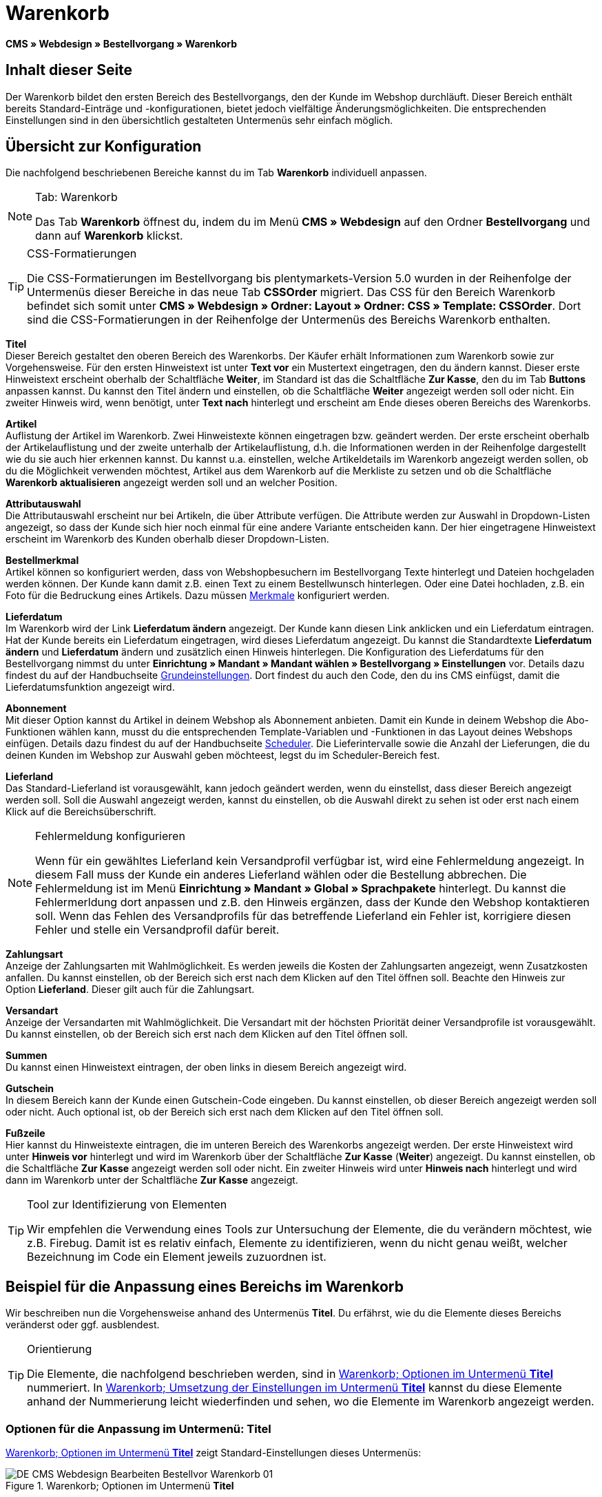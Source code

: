 = Warenkorb
:lang: de
// include::{includedir}/_header.adoc[]
:position: 10

*CMS » Webdesign » Bestellvorgang » Warenkorb*

== Inhalt dieser Seite

Der Warenkorb bildet den ersten Bereich des Bestellvorgangs, den der Kunde im Webshop durchläuft. Dieser Bereich enthält bereits Standard-Einträge und -konfigurationen, bietet jedoch vielfältige Änderungsmöglichkeiten. Die entsprechenden Einstellungen sind in den übersichtlich gestalteten Untermenüs sehr einfach möglich.

== Übersicht zur Konfiguration

Die nachfolgend beschriebenen Bereiche kannst du im Tab *Warenkorb* individuell anpassen.

[NOTE]
.Tab: Warenkorb
====
Das Tab *Warenkorb* öffnest du, indem du im Menü *CMS » Webdesign* auf den Ordner *Bestellvorgang* und dann auf *Warenkorb* klickst.
====

[TIP]
.CSS-Formatierungen
====
Die CSS-Formatierungen im Bestellvorgang bis plentymarkets-Version 5.0 wurden in der Reihenfolge der Untermenüs dieser Bereiche in das neue Tab *CSSOrder* migriert. Das CSS für den Bereich Warenkorb befindet sich somit unter *CMS » Webdesign » Ordner: Layout » Ordner: CSS » Template: CSSOrder*. Dort sind die CSS-Formatierungen in der Reihenfolge der Untermenüs des Bereichs Warenkorb enthalten.
====

*Titel* +
Dieser Bereich gestaltet den oberen Bereich des Warenkorbs. Der Käufer erhält Informationen zum Warenkorb sowie zur Vorgehensweise. Für den ersten Hinweistext ist unter *Text vor* ein Mustertext eingetragen, den du ändern kannst. Dieser erste Hinweistext erscheint oberhalb der Schaltfläche *Weiter*, im Standard ist das die Schaltfläche *Zur Kasse*, den du im Tab *Buttons* anpassen kannst. Du kannst den Titel ändern und einstellen, ob die Schaltfläche *Weiter* angezeigt werden soll oder nicht. Ein zweiter Hinweis wird, wenn benötigt, unter *Text nach* hinterlegt und erscheint am Ende dieses oberen Bereichs des Warenkorbs.

*Artikel* +
Auflistung der Artikel im Warenkorb. Zwei Hinweistexte können eingetragen bzw. geändert werden. Der erste erscheint oberhalb der Artikelauflistung und der zweite unterhalb der Artikelauflistung, d.h. die Informationen werden in der Reihenfolge dargestellt wie du sie auch hier erkennen kannst. Du kannst u.a. einstellen, welche Artikeldetails im Warenkorb angezeigt werden sollen, ob du die Möglichkeit verwenden möchtest, Artikel aus dem Warenkorb auf die Merkliste zu setzen und ob die Schaltfläche *Warenkorb aktualisieren* angezeigt werden soll und an welcher Position.

*Attributauswahl* +
Die Attributauswahl erscheint nur bei Artikeln, die über Attribute verfügen. Die Attribute werden zur Auswahl in Dropdown-Listen angezeigt, so dass der Kunde sich hier noch einmal für eine andere Variante entscheiden kann. Der hier eingetragene Hinweistext erscheint im Warenkorb des Kunden oberhalb dieser Dropdown-Listen.

*Bestellmerkmal* +
Artikel können so konfiguriert werden, dass von Webshopbesuchern im Bestellvorgang Texte hinterlegt und Dateien hochgeladen werden können. Der Kunde kann damit z.B. einen Text zu einem Bestellwunsch hinterlegen. Oder eine Datei hochladen, z.B. ein Foto für die Bedruckung eines Artikels. Dazu müssen <<artikel/artikel-verwalten#480, Merkmale>> konfiguriert werden.

*Lieferdatum* +
Im Warenkorb wird der Link *Lieferdatum ändern* angezeigt. Der Kunde kann diesen Link anklicken und ein Lieferdatum eintragen. Hat der Kunde bereits ein Lieferdatum eingetragen, wird dieses Lieferdatum angezeigt. Du kannst die Standardtexte *Lieferdatum ändern* und *Lieferdatum* ändern und zusätzlich einen Hinweis hinterlegen. Die Konfiguration des Lieferdatums für den Bestellvorgang nimmst du unter *Einrichtung » Mandant » Mandant wählen » Bestellvorgang » Einstellungen* vor. Details dazu findest du auf der Handbuchseite <<omni-channel/online-shop/webshop-einrichten/bestellvorgang#, Grundeinstellungen>>. Dort findest du auch den Code, den du ins CMS einfügst, damit die Lieferdatumsfunktion angezeigt wird.

*Abonnement* +
Mit dieser Option kannst du Artikel in deinem Webshop als Abonnement anbieten. Damit ein Kunde in deinem Webshop die Abo-Funktionen wählen kann, musst du die entsprechenden Template-Variablen und -Funktionen in das Layout deines Webshops einfügen. Details dazu findest du auf der Handbuchseite <<auftraege/scheduler#, Scheduler>>. Die Lieferintervalle sowie die Anzahl der Lieferungen, die du deinen Kunden im Webshop zur Auswahl geben möchteest, legst du im Scheduler-Bereich fest.

*Lieferland* +
Das Standard-Lieferland ist vorausgewählt, kann jedoch geändert werden, wenn du einstellst, dass dieser Bereich angezeigt werden soll. Soll die Auswahl angezeigt werden, kannst du einstellen, ob die Auswahl direkt zu sehen ist oder erst nach einem Klick auf die Bereichsüberschrift.

[NOTE]
.Fehlermeldung konfigurieren
====
Wenn für ein gewähltes Lieferland kein Versandprofil verfügbar ist, wird eine Fehlermeldung angezeigt. In diesem Fall muss der Kunde ein anderes Lieferland wählen oder die Bestellung abbrechen. Die Fehlermeldung ist im Menü *Einrichtung » Mandant » Global » Sprachpakete* hinterlegt. Du kannst die Fehlermerldung dort anpassen und z.B. den Hinweis ergänzen, dass der Kunde den Webshop kontaktieren soll. Wenn das Fehlen des Versandprofils für das betreffende Lieferland ein Fehler ist, korrigiere  diesen Fehler und stelle ein Versandprofil dafür bereit.
====

*Zahlungsart* +
Anzeige der Zahlungsarten mit Wahlmöglichkeit. Es werden jeweils die Kosten der Zahlungsarten angezeigt, wenn Zusatzkosten anfallen. Du kannst einstellen, ob der Bereich sich erst nach dem Klicken auf den Titel öffnen soll. Beachte den Hinweis zur Option *Lieferland*. Dieser gilt auch für die Zahlungsart.

*Versandart* +
Anzeige der Versandarten mit Wahlmöglichkeit. Die Versandart mit der höchsten Priorität deiner Versandprofile ist vorausgewählt. Du kannst einstellen, ob der Bereich sich erst nach dem Klicken auf den Titel öffnen soll.

*Summen* +
Du kannst einen Hinweistext eintragen, der oben links in diesem Bereich angezeigt wird.

*Gutschein* +
In diesem Bereich kann der Kunde einen Gutschein-Code eingeben. Du kannst einstellen, ob dieser Bereich angezeigt werden soll oder nicht. Auch optional ist, ob der Bereich sich erst nach dem Klicken auf den Titel öffnen soll.

*Fußzeile* +
Hier kannst du Hinweistexte eintragen, die im unteren Bereich des Warenkorbs angezeigt werden. Der erste Hinweistext wird unter *Hinweis vor* hinterlegt und wird im Warenkorb über der Schaltfläche *Zur Kasse* (*Weiter*) angezeigt. Du kannst einstellen, ob die Schaltfläche *Zur Kasse* angezeigt werden soll oder nicht. Ein zweiter Hinweis wird unter *Hinweis nach* hinterlegt und wird dann im Warenkorb unter der Schaltfläche *Zur Kasse* angezeigt.

[TIP]
.Tool zur Identifizierung von Elementen
====
Wir empfehlen die Verwendung eines Tools zur Untersuchung der Elemente, die du verändern möchtest, wie z.B. Firebug. Damit ist es relativ einfach, Elemente zu identifizieren, wenn du nicht genau weißt, welcher Bezeichnung im Code ein Element jeweils zuzuordnen ist.
====

== Beispiel für die Anpassung eines Bereichs im Warenkorb

Wir beschreiben nun die Vorgehensweise anhand des Untermenüs *Titel*. Du erfährst, wie du die Elemente dieses Bereichs veränderst oder ggf. ausblendest.

[TIP]
.Orientierung
====
Die Elemente, die nachfolgend beschrieben werden, sind in <<bild-warenkorb-untermenue-titel>> nummeriert. In <<bild-umsetzung-einstellungen-warenkorb-titel>> kannst du diese Elemente anhand der Nummerierung leicht wiederfinden und sehen, wo die Elemente im Warenkorb angezeigt werden.
====

=== Optionen für die Anpassung im Untermenü: Titel

<<bild-warenkorb-untermenue-titel>> zeigt Standard-Einstellungen dieses Untermenüs:

[[bild-warenkorb-untermenue-titel]]
.Warenkorb; Optionen im Untermenü *Titel*
image::omni-channel/online-shop/webshop-einrichten/_cms/webdesign/webdesign-bearbeiten/bestellvorgang/assets/DE-CMS-Webdesign-Bearbeiten-Bestellvor-Warenkorb-01.png[]

In der Tabelle findest du weitere Infos zu den Optionen im Untermenü *Titel*:

[[tabelle-optionen-untermenue-titel]]
.Warenkorb; Optionen im Untermenü *Titel*
[cols="1,3,3"]
|====
|Pos.
|Einstellung
|Erläuterung

|1
|*Bilder-Galerie*
|Die Bilder-Galerie enthält alle Bilder für das Webshop-Design. Du kannst über die Bilder-Galerie ein Bild in einen Bereich laden, indem du die URL des Bildes einfügst. <<bild-warenkorb-untermenue-titel>> zeigt ein Beispiel für den HTML-Code (Pfeil). Ergebnis: <<bild-umsetzung-einstellungen-warenkorb-titel>> , Pos. 1. +
Lege in der Bilder-Galerie individuelle Ordner für die verschiedenen Bereiche des Designs an.

|2
|*Template-Variablen und -Funktionen*
|Öffnet eine Übersicht mit den Template-Variablen und -Funktionen des Templates sowie weiteren Template-Variablen- und -Funktionslisten.

|3
|*Editor*
|Folgende Optionen sind verfügbar: +
*WYSIWYG-Editor* = Editor mit umfangreicher Werkzeugleiste zur Bearbeitung. +
*CK-Editor* = Leistungsfähiger <<omni-channel/online-shop/cms#webdesign-werkzeuge-editor, Editor>>, der auch in anderen Bereichen verwendet wird. +
*Syntax-Editor* = Code wird mit farblich hervorgehobener Syntaxstruktur angezeigt. +
*Textfeld* = Code wird als reiner Text angezeigt.

|4
|*Text vor*
|Der Hinweistext informiert den Webshopbesucher über wichtige Punkte zur Vorgehensweise beim Bestellvorgang. Je nach Design bzw. Template ist ein Standardtext voreingetragen. Du kannst diesen Text bearbeiten oder ergänzen. Es ist auch möglich, ein Bild zu hinterlegen durch Einfügen des entsprechenden HTML-Codes inklusive der URL des Bildes (<<bild-warenkorb-untermenue-titel>> , Pfeil).

|5
|*Titel*
|Hier wird die Bezeichnung für den Titel hinterlegt, in diesem Fall die Bezeichnung *Warenkorb* (<<bild-warenkorb-untermenue-titel>> , Pos. 5).

|6
|*Weiter*
|Die Schaltfläche *Weiter* bewirkt den Übergang  aus dem Warenkorb zum Bestellvorgang. Der Kunde kann dazu diese Schaltfläche verwenden oder eine zweite (gleiche) Schaltfläche am Ende der Seite. Die Schaltfläche steht im Standard auf *anzeigen* (<<bild-warenkorb-untermenue-titel>> , Pos. 6) und wird mit *nicht anzeigen* ausgeblendet. +
*_Tipp_*: Verstecke die Schaltfläche durch Wahl der Option *Nicht anzeigen*, wenn du möchtest, dass der Kunde nicht an dieser Stelle den Warenkorb verlässt, sondern zunächst die ganze Seite prüft und dann ie Schaltfläche am Ende der Seite anklickt. +
Die Schaltflächen sowie Texte der Schaltflächen bearbeitest du im Tab *Buttons*.

|7
|*Text nach*
|Hier bei Bedarf einen weiteren Hinweistext eintragen, der unten im Titelfeld angezeigt wird (<<bild-warenkorb-untermenue-titel>> , Pos. 7).
|====

=== Ansicht der Einstellungen im Webshop

Anhand der Positionsnummern, die denen in <<bild-warenkorb-untermenue-titel>> bzw. der <<tabelle-optionen-untermenue-titel>> entsprechen, kannst du nun in <<bild-umsetzung-einstellungen-warenkorb-titel>> erkennen, wo die verschiedenen Elemente im Webshop erscheinen. Die Ansicht kann je nach verwendetem Design abweichen.

[[bild-umsetzung-einstellungen-warenkorb-titel]]
.Warenkorb; Umsetzung der Einstellungen im Untermenü *Titel*
image::omni-channel/online-shop/webshop-einrichten/_cms/webdesign/webdesign-bearbeiten/bestellvorgang/assets/DE-CMS-Webdesign-Bearbeiten-Bestellvor-Warenkorb-02.png[]

== Template-Variablen im Bereich Warenkorb

Eine Übersicht aller in diesem Bereich verwendbaren Template-Variablen und -Funktionen öffnest du, wenn du auf das Icon *Template-Variablen und -Funktionen* klickst (<<bild-warenkorb-untermenue-titel>> , Pos. 2). Wenn du eine Variable bzw. Funktion z.B. in einen Hinweistext oder in das CSS kopierst, wird der Inhalt während der Kaufabwicklung angezeigt.

[IMPORTANT]
.Beispiel: Template-Variablen und -Funktionen für unterschiedliche Trennzeichen
====
Template-Variablen wie *$ItemAmountNetDot* dienen der Darstellung von Zahlenwerten (Preisen). Der letzte Teil der Template-Variable, hier Dot, gibt das Trennzeichen vor z.B. dem Centbetrag an. Du kannst somit diese Template-Variablen nutzen, um für die jeweilige Sprache die Anzeige der Preise, Versandkosten etc. anzupassen. Du könntest so für das deutsche Layout die Kommaseparierung und für das englische Layout die Punktseparierung bei Geldbeträgen umsetzen.
====

[WARNING]
.Dot-Template-Variablen
====
Wenn du diese Template-Variablen an anderer Stelle zur Übertragung von Daten verwenden möchtest, musst du die Dot-Variablen verwenden, die als einzige Variablen für eine Datenübertragung geeignet sind.
====

Die folgende Tabelle erläutert wichtige Template-Variablen für den Warenkorb.

.Template-Variablen im Warenkorb-Bereich
[cols="1,3"]
|====
|Variablenname |Erläuterung

|*$CompanyCEO*
|Geschäftsführer der Firma; global verwendbare Variable

|*$CompanyCity*
|Ort des Firmensitzes; global verwendbare Variable

|*$CompanyCountry*
|Land des Firmensitzes; global verwendbare Variable

|*$CompanyEmail*
|E-Mail-Adresse der Firma; global verwendbare Variable

|*$CompanyFon*
|Telefonnummer der Firma; global verwendbare Variable

|*$CompanyHotline*
|Hotline der Firma; global verwendbare Variable

|*$CouponCampaign*
|Gutscheinkampagne; global verwendbare Variable

|*$CouponCampaignID*
|ID der Gutscheinkampagne; global verwendbare Variable

|*$CouponCode*
|Gutschein-Code; global verwendbare Variable

|*$Currency*
|Währung; global verwendbare Variable

|*$CustomerEmail*
|E-Mail-Adresse des Kunden; global verwendbare Variable

|*$CustomerID*
|Kunden-ID; global verwendbare Variable

|*$CustomerName*
|Name des Kunden; global verwendbare Variable

|*$GtcTransAsync*
|Auftrags- und Artikelparameter +
Herkömmlicher *Tracking-Code* von *Google Analytics* +
Beim asynchronen Tracking-Code von Google Analytics handelt es sich um ein verbessertes JavaScript-Code-Snippet, bei dem der Tracking-Code *ga.js* im Hintergrund geladen wird. Zu den Vorteilen gehört u.a. eine kürzere Ladezeit. Details direkt von link:https://support.google.com/analytics/answer/1008015[Google^].

|*$ItemAmountGrossDot*
|Artikelwert brutto; Nachkommazahlen werden durch einen Punkt getrennt.

|*$ItemAmountNetComma*
|Artikelwert netto; Nachkommazahlen werden durch ein Komma getrennt.

|*$ItemAmountNetDot*
|Artikelwert netto; Nachkommazahlen werden durch einen Punkt getrennt.

|*$ItemIDListComma*
|Auflistung der Artikel-IDs; zwischen den IDs steht ein Komma als Trennzeichen.

|*$ItemIDListPipe*
|Auflistung der Artikel-IDs; zwischen den IDs steht ein senkrechter Strich als Trennzeichen.

|*$ItemQuantity*
|Anzahl der Artikel

|*$IsNet*
|Diese global verwendbare Variable liefert die Werte *TRUE*, wenn der Inhalt des Warenkorbs zu einer Netto-Bestellung wird (abhängig von den Einstellungen des Systems), und *FALSE*, wenn es eine Brutto-Bestellung wird.

|*$MethodOfPayment*
|Zahlungsart

|*$MethodOfPaymentID*
|ID der Zahlungsart

|*$ReferrerID*
|Herkunfts-ID; global verwendbare Variable

|*$ReferrerName*
|Herkunftsname; global verwendbare Variable

|*$ShippingCostsGrossComma*
|Versandkosten brutto; Nachkommazahlen werden durch ein Komma getrennt.

|*$ShippingCostsGrossDot*
|Versandkosten brutto; Nachkommazahlen werden durch einen Punkt getrennt.

|*$ShippingCostsNetComma*
|Versandkosten netto; Nachkommazahlen werden durch ein Komma getrennt.

|*$ShippingCostsNetDot*
|Versandkosten netto; Nachkommazahlen werden durch einen Punkt getrennt.

|*$ShippingCountry*
|Lieferland

|*$ShippingCountryID*
|ID des Lieferlandes

|*$ShippingProfile*
|Versandprofil

|*$ShippingProfileID*
|ID des Versandprofils

|*$ShippingProvider*
|Versanddienstleister

|*$ShippingProviderID*
|ID des Versanddienstleisters

|*$TotalAmountGrossComma*
|Gesamtsumme brutto; Nachkommazahlen werden durch ein Komma getrennt.

|*$TotalAmountGrossDot*
|Gesamtsumme brutto; Nachkommazahlen werden durch einen Punkt getrennt.

|*$TotalAmountNetComma*
|Gesamtsumme netto; Nachkommazahlen werden durch ein Komma getrennt.

|*$TotalAmountNetDot*
|Gesamtsumme netto; Nachkommazahlen werden durch einen Punkt getrennt.
|====


== Tracking

Mit Tools wie *Google Analytics* oder *etracker* richtest du ein Tracking deiner Webshop-Besuche ein. Dabei ist es möglich, im Bereich des Warenkorbs einen Tracking-Code zu hinterlegen, der dir detaillierte Informationen zu den Einkäufen deiner Kunden, den Aufträgen und den darin enthaltenen Artikeln liefert.

Beachte dazu die Handbuchseite <<omni-channel/online-shop/extras/universal-analytics#, Google Analytics>>.
